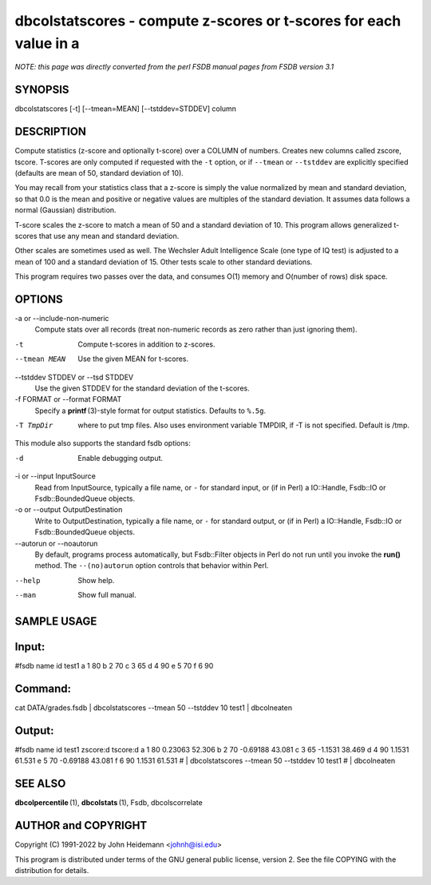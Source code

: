 dbcolstatscores - compute z-scores or t-scores for each value in a
======================================================================


*NOTE: this page was directly converted from the perl FSDB manual pages from FSDB version 3.1*

SYNOPSIS
--------

dbcolstatscores [-t] [--tmean=MEAN] [--tstddev=STDDEV] column

DESCRIPTION
-----------

Compute statistics (z-score and optionally t-score) over a COLUMN of
numbers. Creates new columns called zscore, tscore. T-scores are only
computed if requested with the ``-t`` option, or if ``--tmean`` or
``--tstddev`` are explicitly specified (defaults are mean of 50,
standard deviation of 10).

You may recall from your statistics class that a z-score is simply the
value normalized by mean and standard deviation, so that 0.0 is the mean
and positive or negative values are multiples of the standard deviation.
It assumes data follows a normal (Gaussian) distribution.

T-score scales the z-score to match a mean of 50 and a standard
deviation of 10. This program allows generalized t-scores that use any
mean and standard deviation.

Other scales are sometimes used as well. The Wechsler Adult Intelligence
Scale (one type of IQ test) is adjusted to a mean of 100 and a standard
deviation of 15. Other tests scale to other standard deviations.

This program requires two passes over the data, and consumes O(1) memory
and O(number of rows) disk space.

OPTIONS
-------

-a or --include-non-numeric
   Compute stats over all records (treat non-numeric records as zero
   rather than just ignoring them).

-t
   Compute t-scores in addition to z-scores.

--tmean MEAN
   Use the given MEAN for t-scores.

--tstddev STDDEV or --tsd STDDEV
   Use the given STDDEV for the standard deviation of the t-scores.

-f FORMAT or --format FORMAT
   Specify a **printf** (3)-style format for output statistics. Defaults
   to ``%.5g``.

-T TmpDir
   where to put tmp files. Also uses environment variable TMPDIR, if -T
   is not specified. Default is /tmp.

This module also supports the standard fsdb options:

-d
   Enable debugging output.

-i or --input InputSource
   Read from InputSource, typically a file name, or ``-`` for standard
   input, or (if in Perl) a IO::Handle, Fsdb::IO or Fsdb::BoundedQueue
   objects.

-o or --output OutputDestination
   Write to OutputDestination, typically a file name, or ``-`` for
   standard output, or (if in Perl) a IO::Handle, Fsdb::IO or
   Fsdb::BoundedQueue objects.

--autorun or --noautorun
   By default, programs process automatically, but Fsdb::Filter objects
   in Perl do not run until you invoke the **run()** method. The
   ``--(no)autorun`` option controls that behavior within Perl.

--help
   Show help.

--man
   Show full manual.

SAMPLE USAGE
------------

Input:
------

#fsdb name id test1 a 1 80 b 2 70 c 3 65 d 4 90 e 5 70 f 6 90

Command:
--------

cat DATA/grades.fsdb \| dbcolstatscores --tmean 50 --tstddev 10 test1 \|
dbcolneaten

Output:
-------

#fsdb name id test1 zscore:d tscore:d a 1 80 0.23063 52.306 b 2 70
-0.69188 43.081 c 3 65 -1.1531 38.469 d 4 90 1.1531 61.531 e 5 70
-0.69188 43.081 f 6 90 1.1531 61.531 # \| dbcolstatscores --tmean 50
--tstddev 10 test1 # \| dbcolneaten

SEE ALSO
--------

**dbcolpercentile** (1), **dbcolstats** (1), Fsdb, dbcolscorrelate

AUTHOR and COPYRIGHT
--------------------

Copyright (C) 1991-2022 by John Heidemann <johnh@isi.edu>

This program is distributed under terms of the GNU general public
license, version 2. See the file COPYING with the distribution for
details.

